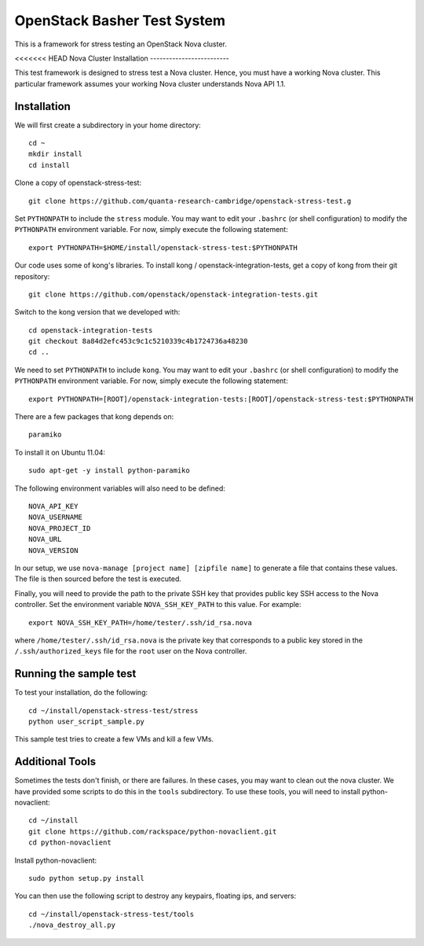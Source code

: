 OpenStack Basher Test System
============================

This is a framework for stress testing an OpenStack Nova cluster.

<<<<<<< HEAD
Nova Cluster Installation
-------------------------

This test framework is designed to stress test a Nova cluster. Hence,
you must have a working Nova cluster. This particular framework
assumes your working Nova cluster understands Nova API 1.1.

Installation
------------

We will first create a subdirectory in your home directory:: 

  cd ~
  mkdir install
  cd install

Clone a copy of openstack-stress-test::

  git clone https://github.com/quanta-research-cambridge/openstack-stress-test.g

Set ``PYTHONPATH`` to include the  ``stress`` module. You may want to
edit your ``.bashrc`` (or shell configuration) to modify the
``PYTHONPATH`` environment variable. For now, simply execute the
following statement::

  export PYTHONPATH=$HOME/install/openstack-stress-test:$PYTHONPATH

Our code uses some of kong's libraries. To install kong /
openstack-integration-tests, get a copy of kong from their git
repository::

  git clone https://github.com/openstack/openstack-integration-tests.git 

Switch to the kong version that we developed with::

  cd openstack-integration-tests
  git checkout 8a84d2efc453c9c1c5210339c4b1724736a48230
  cd ..

We need to set ``PYTHONPATH`` to include ``kong``. You may want to
edit your ``.bashrc`` (or shell configuration) to modify the
``PYTHONPATH`` environment variable. For now, simply execute the
following statement::

  export PYTHONPATH=[ROOT]/openstack-integration-tests:[ROOT]/openstack-stress-test:$PYTHONPATH

There are a few packages that kong depends on::

  paramiko

To install it on Ubuntu 11.04::

  sudo apt-get -y install python-paramiko

The following environment variables will also need to be defined::

  NOVA_API_KEY
  NOVA_USERNAME
  NOVA_PROJECT_ID
  NOVA_URL
  NOVA_VERSION

In our setup, we use ``nova-manage [project name] [zipfile name]`` to
generate a file that contains these values. The file is then sourced
before the test is executed.

Finally, you will need to provide the path to the private SSH key that
provides public key SSH access to the Nova controller. Set the environment
variable ``NOVA_SSH_KEY_PATH`` to this value. For example::

  export NOVA_SSH_KEY_PATH=/home/tester/.ssh/id_rsa.nova

where ``/home/tester/.ssh/id_rsa.nova`` is the private key that
corresponds to a public key stored in the ``/.ssh/authorized_keys``
file for the ``root`` user on the Nova controller.

Running the sample test
-----------------------

To test your installation, do the following::

  cd ~/install/openstack-stress-test/stress
  python user_script_sample.py

This sample test tries to create a few VMs and kill a few VMs.

Additional Tools
----------------

Sometimes the tests don't finish, or there are failures. In these
cases, you may want to clean out the nova cluster. We have provided
some scripts to do this in the ``tools`` subdirectory. To use these
tools, you will need to install python-novaclient::

  cd ~/install
  git clone https://github.com/rackspace/python-novaclient.git
  cd python-novaclient

Install python-novaclient::

  sudo python setup.py install

You can then use the following script to destroy any keypairs,
floating ips, and servers::

  cd ~/install/openstack-stress-test/tools
  ./nova_destroy_all.py




